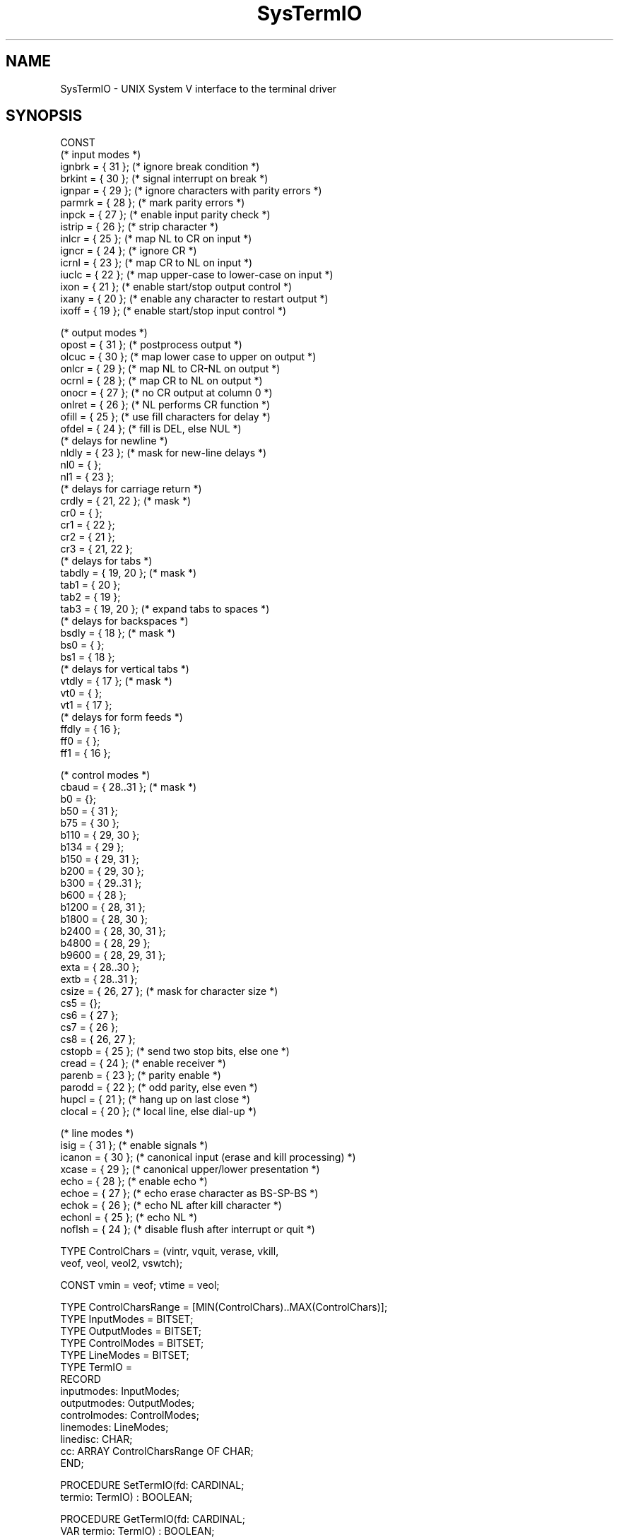 .TH SysTermIO 3MOD "local:Borchert"
.SH NAME
SysTermIO \- UNIX System V interface to the terminal driver
.SH SYNOPSIS
.nf
CONST
   (* input modes *)
   ignbrk = { 31 };     (* ignore break condition *)
   brkint = { 30 };     (* signal interrupt on break *)
   ignpar = { 29 };     (* ignore characters with parity errors *)
   parmrk = { 28 };     (* mark parity errors *)
   inpck = { 27 };      (* enable input parity check *)
   istrip = { 26 };     (* strip character *)
   inlcr = { 25 };      (* map NL to CR on input *)
   igncr = { 24 };      (* ignore CR *)
   icrnl = { 23 };      (* map CR to NL on input *)
   iuclc = { 22 };      (* map upper-case to lower-case on input *)
   ixon = { 21 };       (* enable start/stop output control *)
   ixany = { 20 };      (* enable any character to restart output *)
   ixoff = { 19 };      (* enable start/stop input control *)

   (* output modes *)
   opost = { 31 };      (* postprocess output *)
   olcuc = { 30 };      (* map lower case to upper on output *)
   onlcr = { 29 };      (* map NL to CR-NL on output *)
   ocrnl = { 28 };      (* map CR to NL on output *)
   onocr = { 27 };      (* no CR output at column 0 *)
   onlret = { 26 };     (* NL performs CR function *)
   ofill = { 25 };      (* use fill characters for delay *)
   ofdel = { 24 };      (* fill is DEL, else NUL *)
   (* delays for newline *)
   nldly = { 23 };      (* mask for new-line delays *)
   nl0 = { };
   nl1 = { 23 };
   (* delays for carriage return *)
   crdly = { 21, 22 };  (* mask *)
   cr0 = { };
   cr1 = { 22 };
   cr2 = { 21 };
   cr3 = { 21, 22 };
   (* delays for tabs *)
   tabdly = { 19, 20 }; (* mask *)
   tab1 = { 20 };
   tab2 = { 19 };
   tab3 = { 19, 20 };   (* expand tabs to spaces *)
   (* delays for backspaces *)
   bsdly = { 18 };      (* mask *)
   bs0 = { };
   bs1 = { 18 };
   (* delays for vertical tabs *)
   vtdly = { 17 };      (* mask *)
   vt0 = { };
   vt1 = { 17 };
   (* delays for form feeds *)
   ffdly = { 16 };
   ff0 = { };
   ff1 = { 16 };

   (* control modes *)
   cbaud = { 28..31 };  (* mask *)
   b0 = {};
   b50 = { 31 };
   b75 = { 30 };
   b110 = { 29, 30 };
   b134 = { 29 };
   b150 = { 29, 31 };
   b200 = { 29, 30 };
   b300 = { 29..31 };
   b600 = { 28 };
   b1200 = { 28, 31 };
   b1800 = { 28, 30 };
   b2400 = { 28, 30, 31 };
   b4800 = { 28, 29 };
   b9600 = { 28, 29, 31 };
   exta = { 28..30 };
   extb = { 28..31 };
   csize = { 26, 27 };  (* mask for character size *)
   cs5 = {};
   cs6 = { 27 };
   cs7 = { 26 };
   cs8 = { 26, 27 };
   cstopb = { 25 };     (* send two stop bits, else one *)
   cread = { 24 };      (* enable receiver *)
   parenb = { 23 };     (* parity enable *)
   parodd = { 22 };     (* odd parity, else even *)
   hupcl = { 21 };      (* hang up on last close *)
   clocal = { 20 };     (* local line, else dial-up *)
   
   (* line modes *)
   isig = { 31 };       (* enable signals *)
   icanon = { 30 };     (* canonical input (erase and kill processing) *)
   xcase = { 29 };      (* canonical upper/lower presentation *)
   echo = { 28 };       (* enable echo *)
   echoe = { 27 };      (* echo erase character as BS-SP-BS *)
   echok = { 26 };      (* echo NL after kill character *)
   echonl = { 25 };     (* echo NL *)
   noflsh = { 24 };     (* disable flush after interrupt or quit *)

TYPE ControlChars = (vintr, vquit, verase, vkill,
                     veof, veol, veol2, vswtch);

CONST vmin = veof; vtime = veol;

TYPE ControlCharsRange = [MIN(ControlChars)..MAX(ControlChars)];
TYPE InputModes = BITSET;
TYPE OutputModes = BITSET;
TYPE ControlModes = BITSET;
TYPE LineModes = BITSET;
TYPE TermIO =
        RECORD
           inputmodes: InputModes;
           outputmodes: OutputModes;
           controlmodes: ControlModes;
           linemodes: LineModes;
           linedisc: CHAR;
           cc: ARRAY ControlCharsRange OF CHAR;
        END;

PROCEDURE SetTermIO(fd: CARDINAL;
                    termio: TermIO) : BOOLEAN;

PROCEDURE GetTermIO(fd: CARDINAL;
                    VAR termio: TermIO) : BOOLEAN;

PROCEDURE Baudrate(termio: TermIO) : CARDINAL;
.fi
.SH DESCRIPTION
.I SetTermIO
and
.I GetTermIO
realize the
.B TCSETA
and
.B TCGETA
.IR ioctl -calls
with type conversion for Modula-2.
.I Baudrate
converts the baudrate information in
.I termio
into a cardinal.
.SH "SEE ALSO"
ioctl(2), termio(7)
